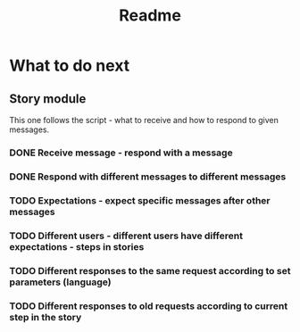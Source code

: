 #+TITLE: Readme

* What to do next
** Story module
This one follows the script - what to receive and how to respond to given messages.

*** DONE Receive message - respond with a message
*** DONE Respond with different messages to different messages
*** TODO Expectations - expect specific messages after other messages
*** TODO Different users - different users have different expectations - steps in stories
*** TODO Different responses to the same request according to set parameters (language)
*** TODO Different responses to old requests according to current step in the story
